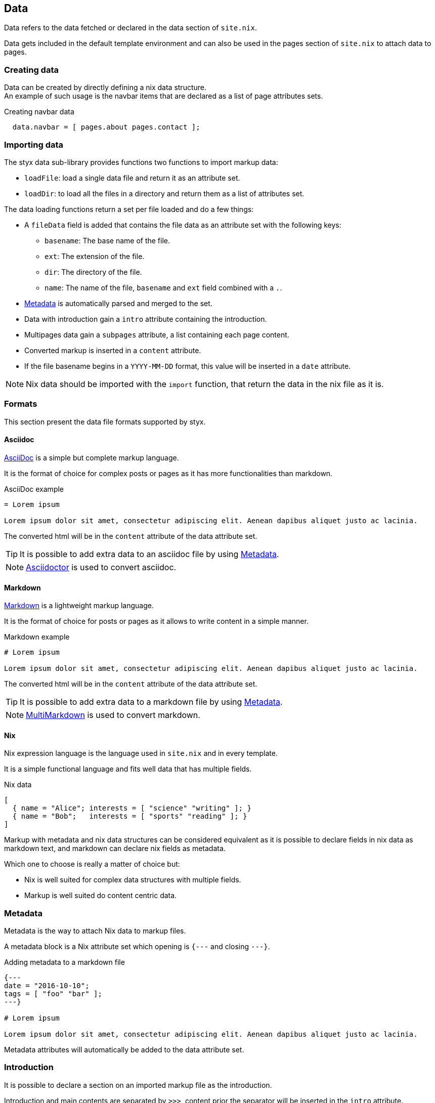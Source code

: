 [[Data]]
== Data

Data refers to the data fetched or declared in the data section of `site.nix`.

Data gets included in the default template environment and can also be used in the pages section of `site.nix` to attach data to pages.

=== Creating data

Data can be created by directly defining a nix data structure. +
An example of such usage is the navbar items that are declared as a list of page attributes sets.

[source, nix]
.Creating navbar data
----
  data.navbar = [ pages.about pages.contact ];
----

=== Importing data

The styx data sub-library provides functions two functions to import  markup data:

- `loadFile`: load a single data file and return it as an attribute set.
- `loadDir`: to load all the files in a directory and return them as a list of attributes set.

The data loading functions return a set per file loaded and do a few things:

* A `fileData` field is added that contains the file data as an attribute set with the following keys:
** `basename`: The base name of the file.
** `ext`: The extension of the file.
** `dir`: The directory of the file.
** `name`: The name of the file, `basename` and `ext` field combined with a `.`.
* <<Metadata>> is automatically parsed and merged to the set.
* Data with introduction gain a `intro` attribute containing the introduction.
* Multipages data gain a `subpages` attribute, a list containing each page content.
* Converted markup is inserted in a `content` attribute.
* If the file basename begins in a `YYYY-MM-DD` format, this value will be inserted in a `date` attribute.

NOTE: Nix data should be imported with the `import` function, that return the data in the nix file as it is.


=== Formats

This section present the data file formats supported by styx.

==== Asciidoc

link:https://en.wikipedia.org/wiki/AsciiDoc[AsciiDoc] is a simple but complete markup language.

It is the format of choice for complex posts or pages as it has more functionalities than markdown.

[source,asciidoc]
.AsciiDoc example
----
= Lorem ipsum

Lorem ipsum dolor sit amet, consectetur adipiscing elit. Aenean dapibus aliquet justo ac lacinia.
----

The converted html will be in the `content` attribute of the data attribute set.

TIP: It is possible to add extra data to an asciidoc file by using <<Metadata>>.

NOTE: link:http://asciidoctor.org/[Asciidoctor] is used to convert asciidoc.

==== Markdown

link:https://en.wikipedia.org/wiki/Markdown[Markdown] is a lightweight markup language.

It is the format of choice for posts or pages as it allows to write content in a simple manner.

[source,markdown]
.Markdown example
----
# Lorem ipsum

Lorem ipsum dolor sit amet, consectetur adipiscing elit. Aenean dapibus aliquet justo ac lacinia.
----

The converted html will be in the `content` attribute of the data attribute set.

TIP: It is possible to add extra data to a markdown file by using <<Metadata>>.

NOTE: link:http://fletcherpenney.net/multimarkdown/[MultiMarkdown] is used to convert markdown.

==== Nix

Nix expression language is the language used in `site.nix` and in every template.

It is a simple functional language and fits well data that has multiple fields.

[source,markdown]
.Nix data
----
[
  { name = "Alice"; interests = [ "science" "writing" ]; }
  { name = "Bob";   interests = [ "sports" "reading" ]; }
]
----

====
Markup with metadata and nix data structures can be considered equivalent as it is possible to declare fields in nix data as markdown text, and markdown can declare nix fields as metadata.

Which one to choose is really a matter of choice but:

- Nix is well suited for complex data structures with multiple fields.
- Markup is well suited do content centric data.
====

=== Metadata

Metadata is the way to attach Nix data to markup files.

A metadata block is a Nix attribute set which opening is `{---` and closing `---}`. +

[source,markdown]
.Adding metadata to a markdown file
----
{---
date = "2016-10-10";
tags = [ "foo" "bar" ];
---}

# Lorem ipsum

Lorem ipsum dolor sit amet, consectetur adipiscing elit. Aenean dapibus aliquet justo ac lacinia.
----

Metadata attributes will automatically be added to the data attribute set.

=== Introduction

It is possible to declare a section on an imported markup file as the introduction.

Introduction and main contents are separated by `>>>`, content prior the separator will be inserted in the `intro` attribute. +

[source,markdown]
.Adding an introduction to a markdown file
----
Lorem ipsum dolor sit amet, consectetur adipiscing elit.

>>>

# Lorem ipsum

Mauris quis dolor nec est accumsan dictum eu ut nulla. Sed ut tempus quam, vel bibendum lacus. Nulla vestibulum velit sed ipsum tincidunt maximus.
----

NOTE: `intro` field contents are included in the `content` field.

=== Multipage data

It is possible to split markup file in many subpages by using the `<<<` separator.

[source,markdown]
.Splitting a markdown file in 3 pages
----
# Lorem ipsum

Lorem ipsum dolor sit amet, consectetur adipiscing elit. Aenean dapibus aliquet justo ac lacinia.

<<<

# Cras malesuada metus

Cras malesuada metus quis mi pulvinar faucibus. Vivamus suscipit est ante, ut auctor tortor semper nec. 

<<<

# Phasellus consequat

Phasellus consequat a nibh sit amet ultricies. Quisque feugiat justo eu condimentum convallis.
----

The resulting data set will have an extra `subpages` field that will hold the list of subpages content.

NOTE: The data section is only responsible for generating the data attribute set. Transforming the data attribute sets in a page attribute sets is handled by the pages section. +
For example, the `mkPagesList` or `mkMultipages` function can generate pages from a multipage data set.


=== Taxonomies

==== Overview

Taxonomies are a way to group and structure data.

Styx taxonomies are a two layers grouping system, taxonomies and terms. +
The taxonomy layer group the content declaring a specific data attribute, and the term layer group the contents in the taxonomy depending of the values set to that specific attribute.

A common example of taxonomy is tags, `tags` will be the taxonomy and `sports` or `technology` will be the terms.

Taxonomy are organized in the following structure:

* Taxonomy: Name of the grouping characteristic, for example `tags`.
* Term: Groups in the taxonomy, for `tags` it will the values tags can take, for example `sports` or `technology`.
* Values: Objects grouped by a taxonomy term, for example all the posts with the `technology` tag.

==== Creating a taxonomy data structure

A taxonomy data structure is created with the `mkTaxonomyData` function. +
This function take a set parameter with two required attributes `data` and `taxonomies`.

`taxonomies`:: A list of taxonomy fields to look for into `data`.
`data`:: The list of attribute sets (usually pages attribute sets) to where the `taxonomy` field will be looked for.

[source, nix]
.Creating a taxonomy structure 
----
  data.taxonomies = mkTaxonomyData {
                      data = pages.posts;
                      taxonomies = [ "tags" "categories" ];
                    };
----

This will generate a taxonomy data structure where:

* `tags` and `categories` are taxonomies.
* terms would be all the values of `tags` or `categories` set in `pages.posts`.
* values would be all the pages in the `pages.posts` declaring `tags` or `categories`.

Then, the taxonomy related pages can be generated in the page section using the `mkTaxonomyPages` function.

TIP: This example use `pages` and not `data` attribute sets because data attribute sets do not have a `href` field making it impossible to generate links to them. +
Using data attribute sets such as `data.posts` would make it impossible to generate pages from the taxonomy with `mkTaxonomyPages`.

====
The taxonomy data structure uses property lists, lists of attribute sets with a single key, for easier data manipulation.

[source, nix]
.Taxonomy data structure
----
[
  {
    TAXONOMY1 = [
      { TERM1 = [ VALUE1 VALUE2 ... ]; }
      { TERM2 = [  ... ]; }
      ...
    ];
  }
  {
    TAXONOMY2 = [
      { TERM1 = [ VALUE1 VALUE2 ... ]; }
      { TERM2 = [  ... ]; }
      ...
    ];
  }
]
----
====

==== Adding taxonomy to data

Adding taxonomy fields to a content consists in adding a metadata attribute with taxonomy name containing a list of terms.

[source,markdown]
.Setting tags to a markdown file
----
{---
  tags = [ "foo" "bar" ];
---}

# Lorem ipsum

Lorem ipsum dolor sit amet, consectetur adipiscing elit. Aenean dapibus aliquet justo ac lacinia.
----


IMPORTANT: Terms must be a list of strings.

